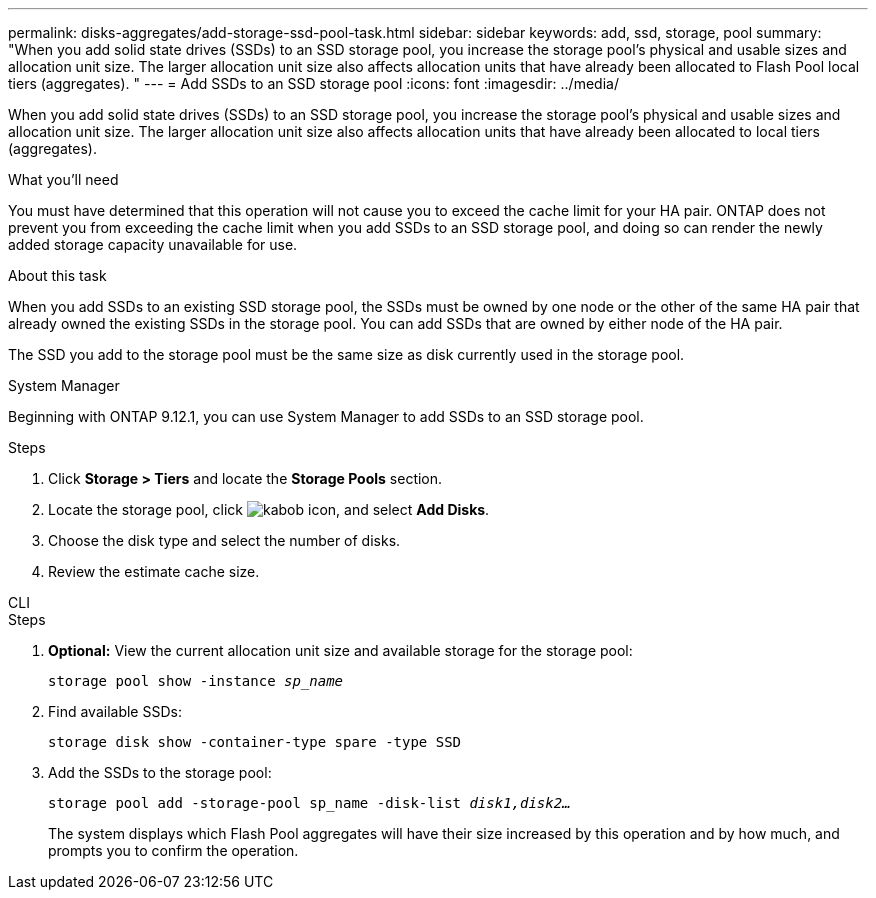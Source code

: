 ---
permalink: disks-aggregates/add-storage-ssd-pool-task.html
sidebar: sidebar
keywords: add, ssd, storage, pool
summary: "When you add solid state drives (SSDs) to an SSD storage pool, you increase the storage pool’s physical and usable sizes and allocation unit size. The larger allocation unit size also affects allocation units that have already been allocated to Flash Pool local tiers (aggregates). "
---
= Add SSDs to an SSD storage pool
:icons: font
:imagesdir: ../media/

[.lead]
When you add solid state drives (SSDs) to an SSD storage pool, you increase the storage pool's physical and usable sizes and allocation unit size. The larger allocation unit size also affects allocation units that have already been allocated to local tiers (aggregates).

.What you'll need

You must have determined that this operation will not cause you to exceed the cache limit for your HA pair. ONTAP does not prevent you from exceeding the cache limit when you add SSDs to an SSD storage pool, and doing so can render the newly added storage capacity unavailable for use.

.About this task

When you add SSDs to an existing SSD storage pool, the SSDs must be owned by one node or the other of the same HA pair that already owned the existing SSDs in the storage pool. You can add SSDs that are owned by either node of the HA pair.

The SSD you add to the storage pool must be the same size as disk currently used in the storage pool.

[role="tabbed-block"]
====
.System Manager
--

Beginning with ONTAP 9.12.1, you can use System Manager to add SSDs to an SSD storage pool.

.Steps

. Click *Storage > Tiers* and locate the *Storage Pools* section.
. Locate the storage pool, click image:icon_kabob.gif[kabob icon], and select *Add Disks*.
. Choose the disk type and select the number of disks.
. Review the estimate cache size.
--

.CLI
--

.Steps

. *Optional:* View the current allocation unit size and available storage for the storage pool:
+
`storage pool show -instance _sp_name_`
. Find available SSDs:
+
`storage disk show -container-type spare -type SSD`
. Add the SSDs to the storage pool:
+
`storage pool add -storage-pool sp_name -disk-list _disk1,disk2…_`
+
The system displays which Flash Pool aggregates will have their size increased by this operation and by how much, and prompts you to confirm the operation.
--
====

// 2022-Oct-6, ONTAPDOC-577
// BURT 1485072, 08-30-2022
